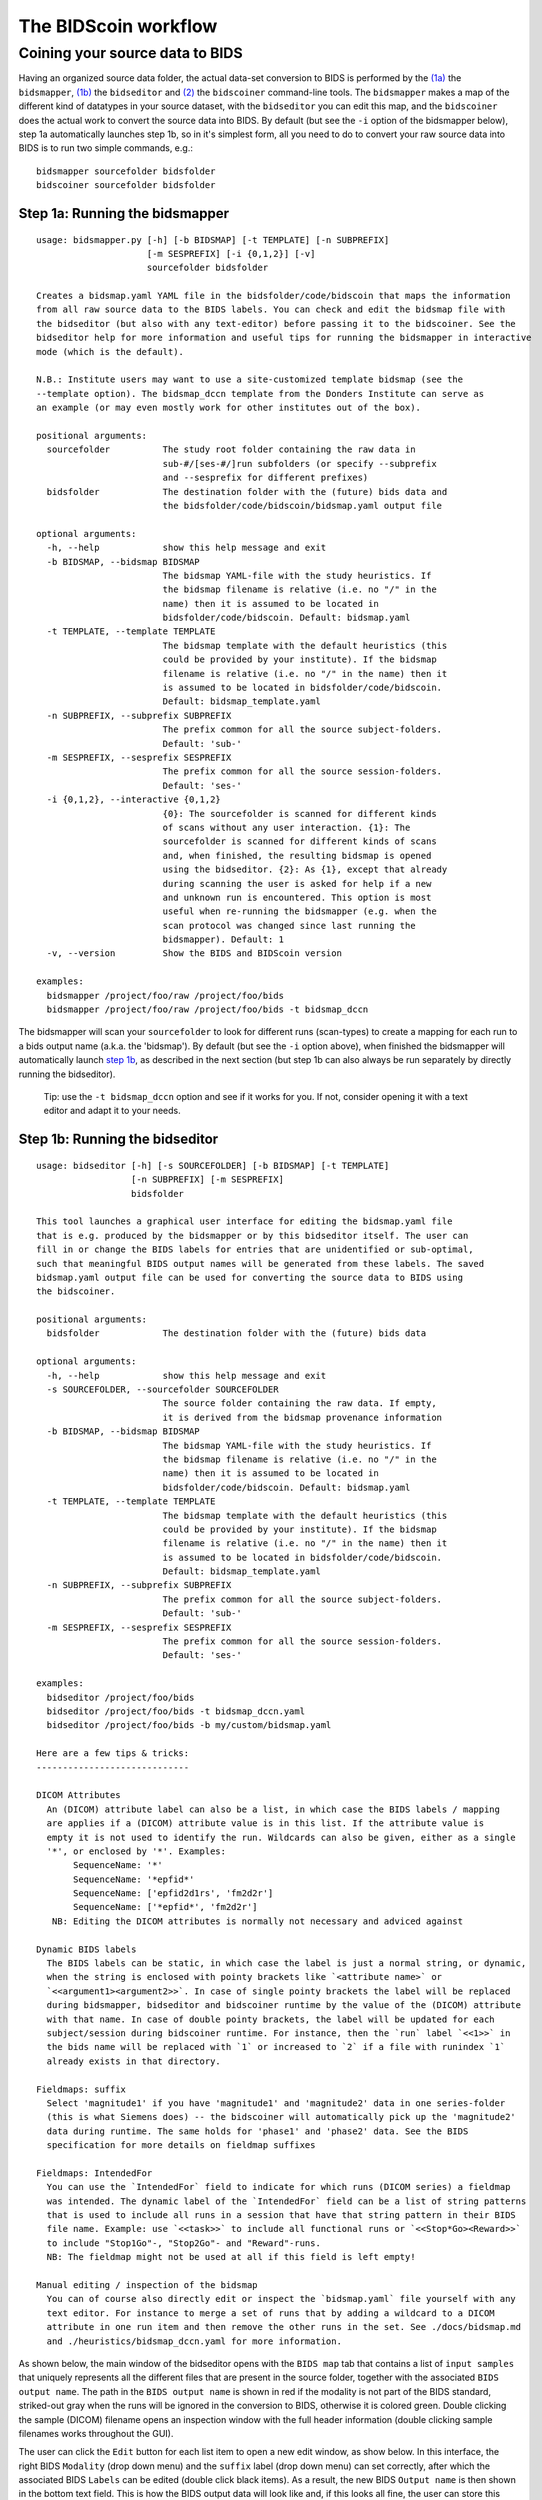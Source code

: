 The BIDScoin workflow
=====================

Coining your source data to BIDS
~~~~~~~~~~~~~~~~~~~~~~~~~~~~~~~~

Having an organized source data folder, the actual data-set conversion
to BIDS is performed by the `(1a) <#step-1a-running-the-bidsmapper>`__
the ``bidsmapper``, `(1b) <#step-1b-running-the-bidseditor>`__ the
``bidseditor`` and `(2) <#step-2-running-the-bidscoiner>`__ the
``bidscoiner`` command-line tools. The ``bidsmapper`` makes a map of the
different kind of datatypes in your source dataset, with the
``bidseditor`` you can edit this map, and the ``bidscoiner`` does the
actual work to convert the source data into BIDS. By default (but see
the ``-i`` option of the bidsmapper below), step 1a automatically
launches step 1b, so in it's simplest form, all you need to do to
convert your raw source data into BIDS is to run two simple commands,
e.g.:

::

    bidsmapper sourcefolder bidsfolder
    bidscoiner sourcefolder bidsfolder

Step 1a: Running the bidsmapper
^^^^^^^^^^^^^^^^^^^^^^^^^^^^^^^

::

    usage: bidsmapper.py [-h] [-b BIDSMAP] [-t TEMPLATE] [-n SUBPREFIX]
                         [-m SESPREFIX] [-i {0,1,2}] [-v]
                         sourcefolder bidsfolder

    Creates a bidsmap.yaml YAML file in the bidsfolder/code/bidscoin that maps the information
    from all raw source data to the BIDS labels. You can check and edit the bidsmap file with
    the bidseditor (but also with any text-editor) before passing it to the bidscoiner. See the
    bidseditor help for more information and useful tips for running the bidsmapper in interactive
    mode (which is the default).

    N.B.: Institute users may want to use a site-customized template bidsmap (see the
    --template option). The bidsmap_dccn template from the Donders Institute can serve as
    an example (or may even mostly work for other institutes out of the box).

    positional arguments:
      sourcefolder          The study root folder containing the raw data in
                            sub-#/[ses-#/]run subfolders (or specify --subprefix
                            and --sesprefix for different prefixes)
      bidsfolder            The destination folder with the (future) bids data and
                            the bidsfolder/code/bidscoin/bidsmap.yaml output file

    optional arguments:
      -h, --help            show this help message and exit
      -b BIDSMAP, --bidsmap BIDSMAP
                            The bidsmap YAML-file with the study heuristics. If
                            the bidsmap filename is relative (i.e. no "/" in the
                            name) then it is assumed to be located in
                            bidsfolder/code/bidscoin. Default: bidsmap.yaml
      -t TEMPLATE, --template TEMPLATE
                            The bidsmap template with the default heuristics (this
                            could be provided by your institute). If the bidsmap
                            filename is relative (i.e. no "/" in the name) then it
                            is assumed to be located in bidsfolder/code/bidscoin.
                            Default: bidsmap_template.yaml
      -n SUBPREFIX, --subprefix SUBPREFIX
                            The prefix common for all the source subject-folders.
                            Default: 'sub-'
      -m SESPREFIX, --sesprefix SESPREFIX
                            The prefix common for all the source session-folders.
                            Default: 'ses-'
      -i {0,1,2}, --interactive {0,1,2}
                            {0}: The sourcefolder is scanned for different kinds
                            of scans without any user interaction. {1}: The
                            sourcefolder is scanned for different kinds of scans
                            and, when finished, the resulting bidsmap is opened
                            using the bidseditor. {2}: As {1}, except that already
                            during scanning the user is asked for help if a new
                            and unknown run is encountered. This option is most
                            useful when re-running the bidsmapper (e.g. when the
                            scan protocol was changed since last running the
                            bidsmapper). Default: 1
      -v, --version         Show the BIDS and BIDScoin version

    examples:
      bidsmapper /project/foo/raw /project/foo/bids
      bidsmapper /project/foo/raw /project/foo/bids -t bidsmap_dccn

The bidsmapper will scan your ``sourcefolder`` to look for different
runs (scan-types) to create a mapping for each run to a bids output name
(a.k.a. the 'bidsmap'). By default (but see the ``-i`` option above),
when finished the bidsmapper will automatically launch `step
1b <#step-1b-running-the-bidseditor>`__, as described in the next
section (but step 1b can also always be run separately by directly
running the bidseditor).

    Tip: use the ``-t bidsmap_dccn`` option and see if it works for you.
    If not, consider opening it with a text editor and adapt it to your
    needs.

Step 1b: Running the bidseditor
^^^^^^^^^^^^^^^^^^^^^^^^^^^^^^^

::

    usage: bidseditor [-h] [-s SOURCEFOLDER] [-b BIDSMAP] [-t TEMPLATE]
                      [-n SUBPREFIX] [-m SESPREFIX]
                      bidsfolder

    This tool launches a graphical user interface for editing the bidsmap.yaml file
    that is e.g. produced by the bidsmapper or by this bidseditor itself. The user can
    fill in or change the BIDS labels for entries that are unidentified or sub-optimal,
    such that meaningful BIDS output names will be generated from these labels. The saved
    bidsmap.yaml output file can be used for converting the source data to BIDS using
    the bidscoiner.

    positional arguments:
      bidsfolder            The destination folder with the (future) bids data

    optional arguments:
      -h, --help            show this help message and exit
      -s SOURCEFOLDER, --sourcefolder SOURCEFOLDER
                            The source folder containing the raw data. If empty,
                            it is derived from the bidsmap provenance information
      -b BIDSMAP, --bidsmap BIDSMAP
                            The bidsmap YAML-file with the study heuristics. If
                            the bidsmap filename is relative (i.e. no "/" in the
                            name) then it is assumed to be located in
                            bidsfolder/code/bidscoin. Default: bidsmap.yaml
      -t TEMPLATE, --template TEMPLATE
                            The bidsmap template with the default heuristics (this
                            could be provided by your institute). If the bidsmap
                            filename is relative (i.e. no "/" in the name) then it
                            is assumed to be located in bidsfolder/code/bidscoin.
                            Default: bidsmap_template.yaml
      -n SUBPREFIX, --subprefix SUBPREFIX
                            The prefix common for all the source subject-folders.
                            Default: 'sub-'
      -m SESPREFIX, --sesprefix SESPREFIX
                            The prefix common for all the source session-folders.
                            Default: 'ses-'

    examples:
      bidseditor /project/foo/bids
      bidseditor /project/foo/bids -t bidsmap_dccn.yaml
      bidseditor /project/foo/bids -b my/custom/bidsmap.yaml

    Here are a few tips & tricks:
    -----------------------------

    DICOM Attributes
      An (DICOM) attribute label can also be a list, in which case the BIDS labels / mapping
      are applies if a (DICOM) attribute value is in this list. If the attribute value is
      empty it is not used to identify the run. Wildcards can also be given, either as a single
      '*', or enclosed by '*'. Examples:
           SequenceName: '*'
           SequenceName: '*epfid*'
           SequenceName: ['epfid2d1rs', 'fm2d2r']
           SequenceName: ['*epfid*', 'fm2d2r']
       NB: Editing the DICOM attributes is normally not necessary and adviced against

    Dynamic BIDS labels
      The BIDS labels can be static, in which case the label is just a normal string, or dynamic,
      when the string is enclosed with pointy brackets like `<attribute name>` or
      `<<argument1><argument2>>`. In case of single pointy brackets the label will be replaced
      during bidsmapper, bidseditor and bidscoiner runtime by the value of the (DICOM) attribute
      with that name. In case of double pointy brackets, the label will be updated for each
      subject/session during bidscoiner runtime. For instance, then the `run` label `<<1>>` in
      the bids name will be replaced with `1` or increased to `2` if a file with runindex `1`
      already exists in that directory.

    Fieldmaps: suffix
      Select 'magnitude1' if you have 'magnitude1' and 'magnitude2' data in one series-folder
      (this is what Siemens does) -- the bidscoiner will automatically pick up the 'magnitude2'
      data during runtime. The same holds for 'phase1' and 'phase2' data. See the BIDS
      specification for more details on fieldmap suffixes

    Fieldmaps: IntendedFor
      You can use the `IntendedFor` field to indicate for which runs (DICOM series) a fieldmap
      was intended. The dynamic label of the `IntendedFor` field can be a list of string patterns
      that is used to include all runs in a session that have that string pattern in their BIDS
      file name. Example: use `<<task>>` to include all functional runs or `<<Stop*Go><Reward>>`
      to include "Stop1Go"-, "Stop2Go"- and "Reward"-runs.
      NB: The fieldmap might not be used at all if this field is left empty!

    Manual editing / inspection of the bidsmap
      You can of course also directly edit or inspect the `bidsmap.yaml` file yourself with any
      text editor. For instance to merge a set of runs that by adding a wildcard to a DICOM
      attribute in one run item and then remove the other runs in the set. See ./docs/bidsmap.md
      and ./heuristics/bidsmap_dccn.yaml for more information.

As shown below, the main window of the bidseditor opens with the
``BIDS map`` tab that contains a list of ``input samples`` that uniquely
represents all the different files that are present in the source
folder, together with the associated ``BIDS output name``. The path in
the ``BIDS output name`` is shown in red if the modality is not part of
the BIDS standard, striked-out gray when the runs will be ignored in the
conversion to BIDS, otherwise it is colored green. Double clicking the
sample (DICOM) filename opens an inspection window with the full header
information (double clicking sample filenames works throughout the GUI).

\ |Bidseditor main window|\ 

The user can click the ``Edit`` button for each list item to open a new
edit window, as show below. In this interface, the right BIDS
``Modality`` (drop down menu) and the ``suffix`` label (drop down menu)
can set correctly, after which the associated BIDS ``Labels`` can be
edited (double click black items). As a result, the new BIDS
``Output name`` is then shown in the bottom text field. This is how the
BIDS output data will look like and, if this looks all fine, the user
can store this mapping to the bidsmap and return to the main window by
clicking the ``OK`` button.

\ |Bidseditor edit window|\ 

Finally, if all BIDS output names in the main window are fine, the user
can click on the ``Save`` button and proceed with running the bidscoiner
tool.

Step 2: Running the bidscoiner
^^^^^^^^^^^^^^^^^^^^^^^^^^^^^^

::

    usage: bidscoiner [-h] [-p PARTICIPANT_LABEL [PARTICIPANT_LABEL ...]] [-f]
                      [-s] [-b BIDSMAP] [-n SUBPREFIX] [-m SESPREFIX] [-v]
                      sourcefolder bidsfolder

    Converts ("coins") datasets in the sourcefolder to nifti / json / tsv datasets in the
    bidsfolder according to the BIDS standard. Check and edit the bidsmap.yaml file to
    your needs using the bidseditor tool before running this function. You can run
    bidscoiner after all data is collected, or run / re-run it whenever new data has
    been added to the source folder (presuming the scan protocol hasn't changed). If you
    delete a (subject/) session folder from the bidsfolder, it will be re-created from the
    sourcefolder the next time you run the bidscoiner.

    Provenance information, warnings and error messages are stored in the
    bidsfolder/code/bidscoin/bidscoiner.log file.

    positional arguments:
      sourcefolder          The source folder containing the raw data in
                            sub-#/[ses-#]/run format (or specify --subprefix and
                            --sesprefix for different prefixes)
      bidsfolder            The destination / output folder with the bids data

    optional arguments:
      -h, --help            show this help message and exit
      -p PARTICIPANT_LABEL [PARTICIPANT_LABEL ...], --participant_label PARTICIPANT_LABEL [PARTICIPANT_LABEL ...]
                            Space seperated list of selected sub-# names / folders
                            to be processed (the sub- prefix can be removed).
                            Otherwise all subjects in the sourcefolder will be
                            selected
      -f, --force           If this flag is given subjects will be processed,
                            regardless of existing folders in the bidsfolder.
                            Otherwise existing folders will be skipped
      -s, --skip_participants
                            If this flag is given those subjects that are in
                            particpants.tsv will not be processed (also when the
                            --force flag is given). Otherwise the participants.tsv
                            table is ignored
      -b BIDSMAP, --bidsmap BIDSMAP
                            The bidsmap YAML-file with the study heuristics. If
                            the bidsmap filename is relative (i.e. no "/" in the
                            name) then it is assumed to be located in
                            bidsfolder/code/bidscoin. Default: bidsmap.yaml
      -n SUBPREFIX, --subprefix SUBPREFIX
                            The prefix common for all the source subject-folders.
                            Default: 'sub-'
      -m SESPREFIX, --sesprefix SESPREFIX
                            The prefix common for all the source session-folders.
                            Default: 'ses-'
      -v, --version         Show the BIDS and BIDScoin version

    examples:
      bidscoiner /project/foo/raw /project/foo/bids
      bidscoiner -f /project/foo/raw /project/foo/bids -p sub-009 sub-030

.. |Bidseditor main window| image:: ./_static/bidseditor_main.png
.. |Bidseditor edit window| image:: ./_static/bidseditor_edit.png
